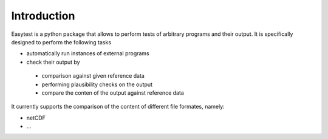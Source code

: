 Introduction
============

Easytest is a python package that allows to perform tests of arbitrary programs and their output. It is specifically designed to perform the following tasks

* automatically run instances of external programs
* check their output by
 - comparison against given reference data
 - performing plausibility checks on the output
 - compare the conten of the output against reference data

It currently supports the comparison of the content of different file formates, namely:

* netCDF
* ...
